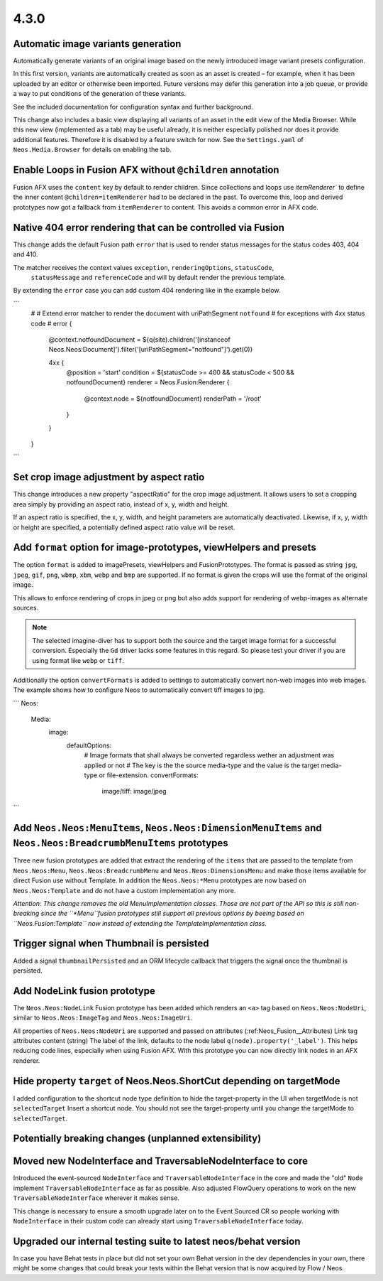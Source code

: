 =====
4.3.0
=====

Automatic image variants generation
===================================
Automatically generate variants of an original image based on the newly introduced image variant presets configuration.

In this first version, variants are automatically created as soon as an asset is created – for example, when it has been
uploaded by an editor or otherwise been imported. Future versions may defer this generation into a job queue, or provide
a way to put conditions of the generation of these variants.

See the included documentation for configuration syntax and further background.

This change also includes a basic view displaying all variants of an asset in the edit view of the Media Browser.
While this new view (implemented as a tab) may be useful already, it is neither especially polished nor does it provide
additional features.
Therefore it is disabled by a feature switch for now. See the ``Settings.yaml`` of ``Neos.Media.Browser``
for details on enabling the tab.

Enable Loops in Fusion AFX without ``@children`` annotation
===========================================================

Fusion AFX uses the ``content`` key by default to render children. Since collections and loops
use `ìtemRenderer`` to define the inner content ``@children=itemRenderer`` had to be declared
in the past. To overcome this, loop and derived prototypes now got a fallback from ``itemRenderer``
to content. This avoids a common error in AFX code.

Native 404 error rendering that can be controlled via Fusion
============================================================
This change adds the default Fusion path ``error`` that is used to render status messages
for the status codes 403, 404 and 410.

The matcher receives the context values ``exception``, ``renderingOptions``, ``statusCode``,
 ``statusMessage`` and ``referenceCode`` and will by default render the previous template.

By extending the ``error`` case you can add custom 404 rendering like in the example below.

```
	#
	# Extend error matcher to render the document with uriPathSegment ``notfound``
	# for exceptions with 4xx status code
	#
	error {
		@context.notfoundDocument = ${q(site).children('[instanceof Neos.Neos:Document]').filter('[uriPathSegment="notfound"]').get(0)}

		4xx {
			@position = 'start'
			condition = ${statusCode >= 400 && statusCode < 500 && notfoundDocument}
			renderer = Neos.Fusion:Renderer {
				@context.node = ${notfoundDocument}
				renderPath = '/root'
			}
		}
	}
```

Set crop image adjustment by aspect ratio
=========================================
This change introduces a new property "aspectRatio" for the crop image
adjustment. It allows users to set a cropping area simply by providing
an aspect ratio, instead of x, y, width and height.

If an aspect ratio is specified, the x, y, width, and height parameters
are automatically deactivated. Likewise, if x, y, width or height are
specified, a potentially defined aspect ratio value will be reset.


Add ``format`` option for image-prototypes, viewHelpers and presets
===================================================================
The option ``format`` is added to imagePresets, viewHelpers and FusionPrototypes.
The format is passed as string ``jpg``, ``jpeg``, ``gif``, ``png``, ``wbmp``, ``xbm``, ``webp`` and ``bmp`` are supported.
If no format is given the crops will use the format of the original image.

This allows to enforce rendering of crops in jpeg or png but also adds support for rendering
of webp-images as alternate sources.

.. note::

	The selected imagine-diver has to support both the source and the target image format for a successful conversion.
	Especially the ``Gd`` driver lacks some features in this regard. So please test your driver if you are using
	format like ``webp`` or ``tiff``.

Additionally the option ``convertFormats`` is added to settings to automatically convert non-web images into
web images. The example shows how to configure Neos to automatically convert tiff images to jpg.

```
Neos:
  Media:
    image:
      defaultOptions:
        # Image formats that shall always be converted regardless wether an adjustment was applied or not
        # The key is the the source media-type and the value is the target media-type or file-extension.
        convertFormats:
          image/tiff: image/jpeg
```

Add ``Neos.Neos:MenuItems``, ``Neos.Neos:DimensionMenuItems`` and ``Neos.Neos:BreadcrumbMenuItems`` prototypes
==============================================================================================================
Three new fusion prototypes are added that extract the rendering of the ``items`` that are passed to the template from
``Neos.Neos:Menu``, ``Neos.Neos:BreadcrumbMenu`` and ``Neos.Neos:DimensionsMenu`` and make those items available for
direct Fusion use without Template.
In addition the ``Neos.Neos:*Menu`` prototypes are now based on ``Neos.Neos:Template`` and do not have a custom
implementation any more.

*Attention: This change removes the old MenuImplementation classes. Those are not part of the API so this is still
non-breaking since the ``*Menu``fusion prototypes still support all previous options by beeing based on
``Neos.Fusion:Template`` now instead of extending the TemplateImplementation class.*

Trigger signal when Thumbnail is persisted
==========================================
Added a signal ``thumbnailPersisted`` and an ORM lifecycle callback that triggers the signal once the thumbnail is persisted.

Add NodeLink fusion prototype
=============================
The ``Neos.Neos:NodeLink`` Fusion prototype has been added which renders an ``<a>`` tag based on ``Neos.Neos:NodeUri``,
similar to ``Neos.Neos:ImageTag`` and ``Neos.Neos:ImageUri``.

All properties of ``Neos.Neos:NodeUri`` are supported and passed on attributes (:ref:Neos_Fusion__Attributes) Link tag
attributes content (string) The label of the link, defaults to the node label ``q(node).property('_label')``.
This helps reducing code lines, especially when using Fusion AFX. With this prototype you can now directly link
nodes in an AFX renderer.

Hide property ``target`` of Neos.Neos.ShortCut depending on targetMode
======================================================================
I added configuration to the shortcut node type definition to hide the target-property in the UI when targetMode is not
``selectedTarget`` Insert a shortcut node. You should not see the target-property until you change
the targetMode to ``selectedTarget``.


Potentially breaking changes (unplanned extensibility)
======================================================

Moved new NodeInterface and TraversableNodeInterface to core
============================================================
Introduced the event-sourced ``NodeInterface`` and ``TraversableNodeInterface`` in the core
and made the "old" ``Node`` implement ``TraversableNodeInterface`` as far as possible.
Also adjusted FlowQuery operations to work on the new ``TraversableNodeInterface`` wherever it makes sense.

This change is necessary to ensure a smooth upgrade later on to the Event Sourced CR so people working with
``NodeInterface`` in their custom code can already start using ``TraversableNodeInterface`` today.

Upgraded our internal testing suite to latest neos/behat version
================================================================
In case you have Behat tests in place but did not set your own Behat version in the dev dependencies in your own,
there might be some changes that could break your tests within the Behat version that is now acquired by Flow / Neos.
